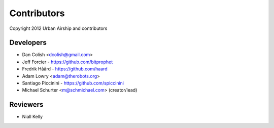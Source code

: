 Contributors
============

Copyright 2012 Urban Airship and contributors

Developers
----------

* Dan Colish <dcolish@gmail.com>
* Jeff Forcier - https://github.com/bitprophet
* Fredrik Håård - https://github.com/haard
* Adam Lowry <adam@therobots.org>
* Santiago Piccinini - https://github.com/spiccinini
* Michael Schurter <m@schmichael.com> (creator/lead)

Reviewers
---------

* Niall Kelly

